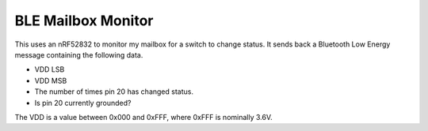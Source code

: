 BLE Mailbox Monitor
-------------------

This uses an nRF52832 to monitor my mailbox for a switch to change status.
It sends back a Bluetooth Low Energy message containing the following data.

* VDD LSB
* VDD MSB
* The number of times pin 20 has changed status.
* Is pin 20 currently grounded?

The VDD is a value between 0x000 and 0xFFF, where 0xFFF is nominally 3.6V.
